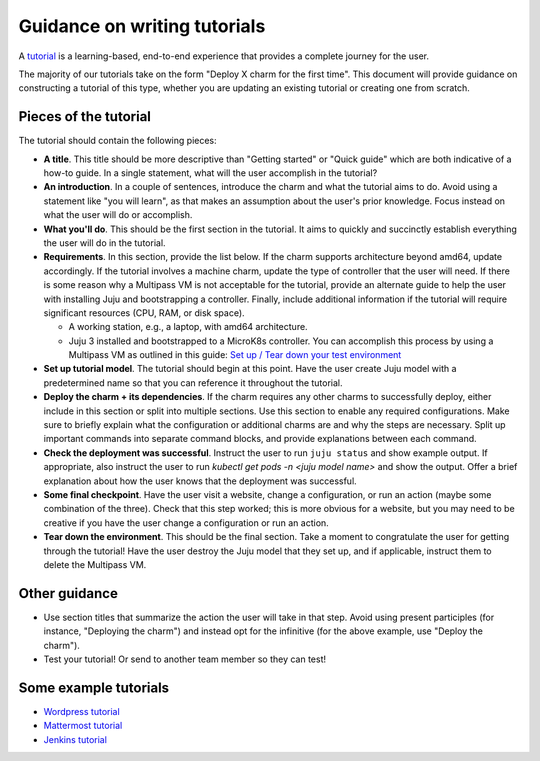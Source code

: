 Guidance on writing tutorials
=============================

A `tutorial <https://diataxis.fr/tutorials/>`_ is a learning-based, end-to-end
experience that provides a complete journey for the user.

The majority of our tutorials take on the form "Deploy X charm for the first
time". This document will provide guidance on constructing a tutorial of this
type, whether you are updating an existing tutorial or creating one from
scratch.

Pieces of the tutorial
~~~~~~~~~~~~~~~~~~~~~~

The tutorial should contain the following pieces:

* **A title**. This title should be more descriptive than "Getting started"
  or "Quick guide" which are both indicative of a how-to guide. In a single
  statement, what will the user accomplish in the tutorial?
* **An introduction**. In a couple of sentences, introduce the charm and
  what the tutorial aims to do. Avoid using a statement like "you will learn",
  as that makes an assumption about the user's prior knowledge. Focus
  instead on what the user will do or accomplish. 
* **What you'll do**. This should be the first section in the tutorial. It
  aims to quickly and succinctly establish everything the user will do in the
  tutorial. 
* **Requirements**. In this section, provide the list below. If the charm
  supports architecture beyond amd64, update accordingly. If the tutorial
  involves a machine charm, update the type of controller that the user will
  need. If there is some reason why a Multipass VM is not acceptable for the
  tutorial, provide an alternate guide to help the user with installing Juju
  and bootstrapping a controller. Finally, include additional information if the
  tutorial will require significant resources (CPU, RAM, or disk space).

  * A working station, e.g., a laptop, with amd64 architecture.
  * Juju 3 installed and bootstrapped to a MicroK8s controller. You can
    accomplish this process by using a Multipass VM as outlined in this guide:
    `Set up / Tear down your test environment <https://juju.is/docs/juju/set-up--tear-down-your-test-environment>`_

* **Set up tutorial model**. The tutorial should begin at this point. Have
  the user create Juju model with a predetermined name so that you can reference
  it throughout the tutorial.
* **Deploy the charm + its dependencies**. If the charm requires any other
  charms to successfully deploy, either include in this section or split into
  multiple sections. Use this section to enable any required configurations.
  Make sure to briefly explain what the configuration or additional charms are
  and why the steps are necessary. Split up important commands into separate
  command blocks, and provide explanations between each command.
* **Check the deployment was successful**. Instruct the user to run
  ``juju status`` and show example output. If appropriate, also instruct the
  user to run `kubectl get pods -n <juju model name>` and show the output.
  Offer a brief explanation about how the user knows that the deployment was
  successful.
* **Some final checkpoint**. Have the user visit a website, change a
  configuration, or run an action (maybe some combination of the three). Check
  that this step worked; this is more obvious for a website, but you may need
  to be creative if you have the user change a configuration or run an action.
* **Tear down the environment**. This should be the final section. Take a moment
  to congratulate the user for getting through the tutorial! Have the user
  destroy the Juju model that they set up, and if applicable, instruct them to
  delete the Multipass VM.

Other guidance
~~~~~~~~~~~~~~

* Use section titles that summarize the action the user will take in that step.
  Avoid using present participles (for instance, "Deploying the charm") and
  instead opt for the infinitive (for the above example, use "Deploy the
  charm").
* Test your tutorial! Or send to another team member so they can test!

Some example tutorials
~~~~~~~~~~~~~~~~~~~~~~

* `Wordpress tutorial <https://charmhub.io/wordpress-k8s/docs/tutorial>`_
* `Mattermost tutorial <https://charmhub.io/mattermost-k8s/docs/tutorial-deploy-the-mattermost-charm-for-the-first-time>`_
* `Jenkins tutorial <https://charmhub.io/jenkins-k8s/docs/tutorial-getting-started>`_ 
